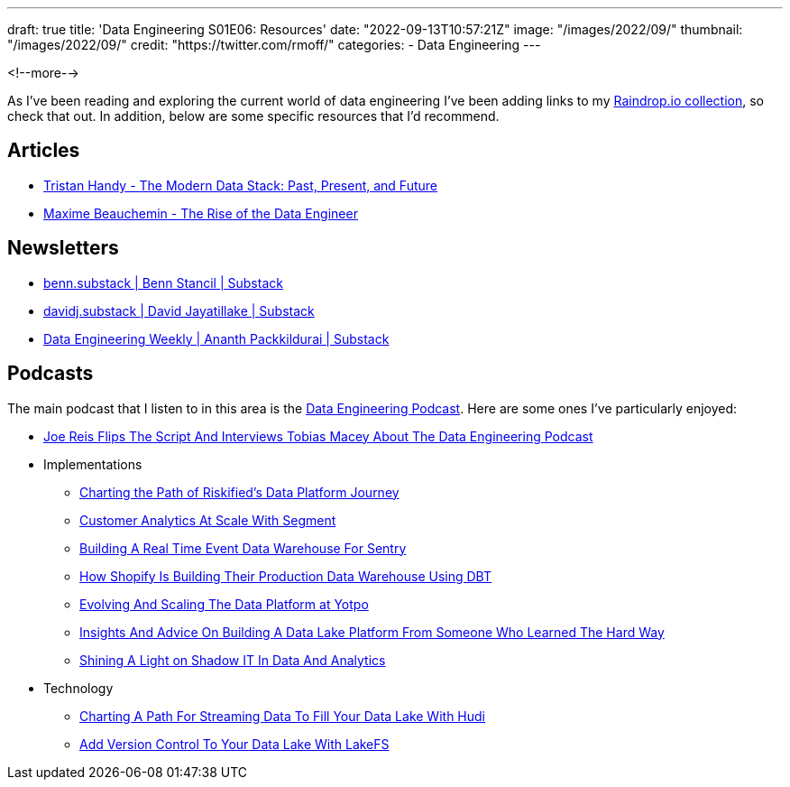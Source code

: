 ---
draft: true
title: 'Data Engineering S01E06: Resources'
date: "2022-09-13T10:57:21Z"
image: "/images/2022/09/"
thumbnail: "/images/2022/09/"
credit: "https://twitter.com/rmoff/"
categories:
- Data Engineering
---

:source-highlighter: rouge
:icons: font
:rouge-css: style
:rouge-style: github

<!--more-->

As I've been reading and exploring the current world of data engineering I've been adding links to my https://raindrop.io/rmoff/data-engineering-23335742[Raindrop.io collection], so check that out. In addition, below are some specific resources that I'd recommend. 

## Articles 

* https://www.getdbt.com/blog/future-of-the-modern-data-stack/[Tristan Handy - The Modern Data Stack: Past, Present, and Future]
* https://medium.com/free-code-camp/the-rise-of-the-data-engineer-91be18f1e603[Maxime Beauchemin - The Rise of the Data Engineer]

## Newsletters

* https://benn.substack.com/[benn.substack | Benn Stancil | Substack]
* https://davidsj.substack.com/[davidj.substack | David Jayatillake | Substack]
* https://www.dataengineeringweekly.com/[Data Engineering Weekly | Ananth Packkildurai | Substack]

## Podcasts

The main podcast that I listen to in this area is the https://www.dataengineeringpodcast.com/[Data Engineering Podcast]. Here are some ones I've particularly enjoyed: 

* https://www.dataengineeringpodcast.com/joe-reis-flips-the-script-episode-307/[Joe Reis Flips The Script And Interviews Tobias Macey About The Data Engineering Podcast]
* Implementations
  ** https://www.dataengineeringpodcast.com/riskified-data-platform-journey-episode-306/[Charting the Path of Riskified's Data Platform Journey]
  ** https://www.dataengineeringpodcast.com/segment-customer-analytics-episode-72/[Customer Analytics At Scale With Segment]
  ** https://www.dataengineeringpodcast.com/snuba-event-data-warehouse-episode-108/[Building A Real Time Event Data Warehouse For Sentry]
  ** https://www.dataengineeringpodcast.com/shopify-data-warehouse-with-dbt-episode-171/[How Shopify Is Building Their Production Data Warehouse Using DBT]
  ** https://www.dataengineeringpodcast.com/yotpo-data-platform-architecture-episode-285/[Evolving And Scaling The Data Platform at Yotpo]
  ** https://www.dataengineeringpodcast.com/data-lake-platform-design-srivatsan-sridharan-episode-289/[Insights And Advice On Building A Data Lake Platform From Someone Who Learned The Hard Way]
  ** https://www.dataengineeringpodcast.com/shadow-it-data-analytics-episode-121/[Shining A Light on Shadow IT In Data And Analytics]
* Technology
  ** https://www.dataengineeringpodcast.com/hudi-streaming-data-lake-episode-209/[Charting A Path For Streaming Data To Fill Your Data Lake With Hudi]
  ** https://www.dataengineeringpodcast.com/lakefs-data-lake-versioning-episode-157/[Add Version Control To Your Data Lake With LakeFS]